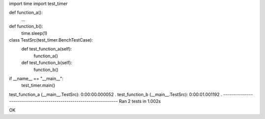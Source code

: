 import time
import test_timer


def function_a():
    ...


def function_b():
    time.sleep(1)


class TestSrc(test_timer.BenchTestCase):
    def test_function_a(self):
        function_a()

    def test_function_b(self):
        function_b()


if __name__ == "__main__":
    test_timer.main()


test_function_a (__main__.TestSrc): 0:00:00.000052
.
test_function_b (__main__.TestSrc): 0:00:01.001192
.
----------------------------------------------------------------------
Ran 2 tests in 1.002s

OK